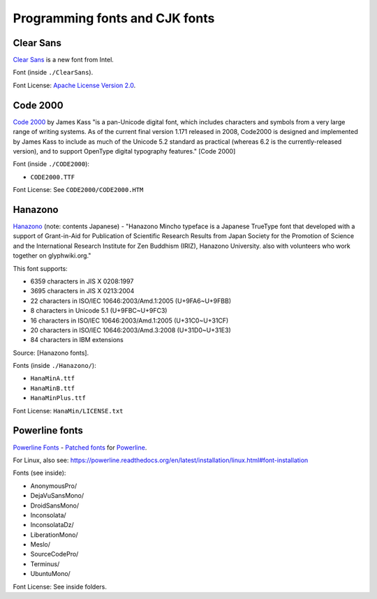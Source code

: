 Programming fonts and CJK fonts
===============================

Clear Sans
----------

`Clear Sans`_ is a new font from Intel.

Font (inside ``./ClearSans``).

Font License: `Apache License Version 2.0`_.

.. _Clear Sans: https://01.org/clear-sans
.. _Apache License Version 2.0: http://www.apache.org/licenses/LICENSE-2.0


Code 2000
---------

`Code 2000`_ by James Kass "is a pan-Unicode digital font, which includes
characters and symbols from a very large range of writing systems. As of
the current final version 1.171 released in 2008, Code2000 is designed and
implemented by James Kass to include as much of the Unicode 5.2 standard
as practical (whereas 6.2 is the currently-released version), and to
support OpenType digital typography features." [Code 2000]

Font (inside ``./CODE2000``):

- ``CODE2000.TTF``

Font License: See ``CODE2000/CODE2000.HTM``

Hanazono
--------

`Hanazono`_ (note: contents Japanese) - "Hanazono Mincho typeface is a
Japanese TrueType font that developed with a support of Grant-in-Aid for
Publication of Scientific Research Results from Japan Society for the
Promotion of Science and the International Research Institute for Zen
Buddhism (IRIZ), Hanazono University. also with volunteers who work
together on glyphwiki.org."

This font supports:

- 6359 characters in JIS X 0208:1997
- 3695 characters in JIS X 0213:2004
- 22 characters in ISO/IEC 10646:2003/Amd.1:2005 (U+9FA6~U+9FBB)
- 8 characters in Unicode 5.1 (U+9FBC~U+9FC3)
- 16 characters in ISO/IEC 10646:2003/Amd.1:2005 (U+31C0~U+31CF)
- 20 characters in ISO/IEC 10646:2003/Amd.3:2008 (U+31D0~U+31E3)
- 84 characters in IBM extensions

Source: [Hanazono fonts].

Fonts (inside ``./Hanazono/``):

- ``HanaMinA.ttf``
- ``HanaMinB.ttf``  
- ``HanaMinPlus.ttf``  
  
Font License: ``HanaMin/LICENSE.txt``

Powerline fonts
---------------

`Powerline Fonts`_ - `Patched fonts`_ for `Powerline`_.

For Linux, also see:
https://powerline.readthedocs.org/en/latest/installation/linux.html#font-installation

Fonts (see inside):

- AnonymousPro/
- DejaVuSansMono/
- DroidSansMono/
- Inconsolata/
- InconsolataDz/
- LiberationMono/
- Meslo/
- SourceCodePro/
- Terminus/
- UbuntuMono/

Font License: See inside folders.

.. _Code 2000: http://en.wikipedia.org/wiki/Code2000
.. [Code 2000]: http://en.wikipedia.org/wiki/Code2000

.. _Hanazono: http://fonts.jp/hanazono/
.. [Hanazono fonts]: https://fedoraproject.org/wiki/Hanazono_fonts

.. _Powerline Fonts: https://github.com/Lokaltog/powerline-fonts
.. _Patched fonts: https://powerline.readthedocs.org/en/latest/fontpatching.html
.. _Powerline: https://powerline.readthedocs.org/en/latest/index.html#
